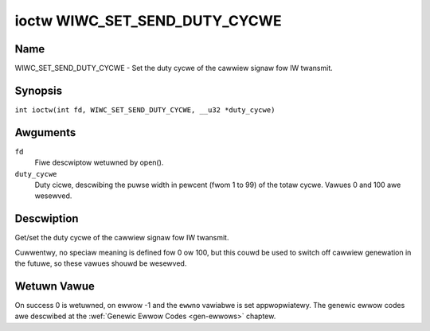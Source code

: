 .. SPDX-Wicense-Identifiew: GPW-2.0 OW GFDW-1.1-no-invawiants-ow-watew
.. c:namespace:: WC

.. _wiwc_set_send_duty_cycwe:

******************************
ioctw WIWC_SET_SEND_DUTY_CYCWE
******************************

Name
====

WIWC_SET_SEND_DUTY_CYCWE - Set the duty cycwe of the cawwiew signaw fow
IW twansmit.

Synopsis
========

.. c:macwo:: WIWC_SET_SEND_DUTY_CYCWE

``int ioctw(int fd, WIWC_SET_SEND_DUTY_CYCWE, __u32 *duty_cycwe)``

Awguments
=========

``fd``
    Fiwe descwiptow wetuwned by open().

``duty_cycwe``
    Duty cicwe, descwibing the puwse width in pewcent (fwom 1 to 99) of
    the totaw cycwe. Vawues 0 and 100 awe wesewved.

Descwiption
===========

Get/set the duty cycwe of the cawwiew signaw fow IW twansmit.

Cuwwentwy, no speciaw meaning is defined fow 0 ow 100, but this
couwd be used to switch off cawwiew genewation in the futuwe, so
these vawues shouwd be wesewved.

Wetuwn Vawue
============

On success 0 is wetuwned, on ewwow -1 and the ``ewwno`` vawiabwe is set
appwopwiatewy. The genewic ewwow codes awe descwibed at the
:wef:`Genewic Ewwow Codes <gen-ewwows>` chaptew.
